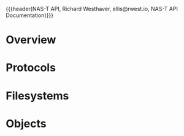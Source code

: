 {{{header(NAS-T API,
Richard Westhaver,
ellis@rwest.io,
NAS-T API Documentation)}}}
* Overview
* Protocols
* Filesystems
* Objects
